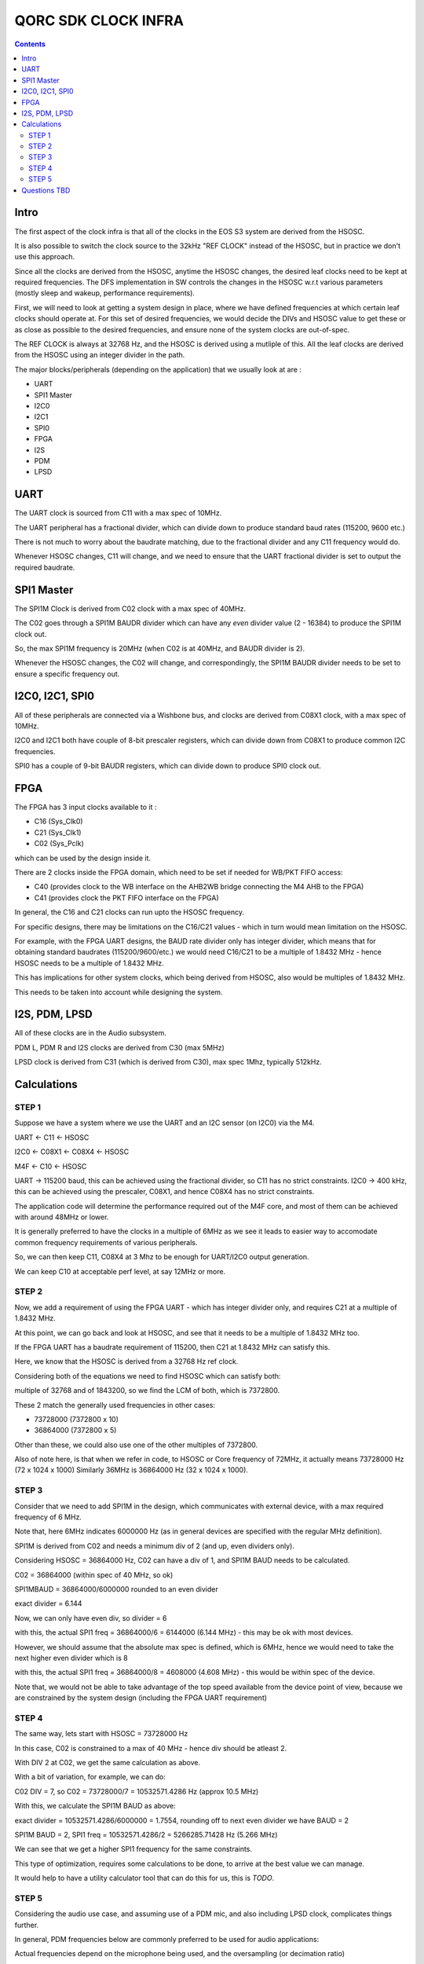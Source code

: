 QORC SDK CLOCK INFRA
====================

|WORK IN PROGRESS|


.. contents::

Intro
-----

The first aspect of the clock infra is that all of the clocks in the EOS S3 system are derived from the HSOSC.

It is also possible to switch the clock source to the 32kHz "REF CLOCK" instead of the HSOSC, but in practice we don't use this approach.

Since all the clocks are derived from the HSOSC, anytime the HSOSC changes, the desired leaf clocks need to be kept at required frequencies.
The DFS implementation in SW controls the changes in the HSOSC w.r.t various parameters (mostly sleep and wakeup, performance requirements).

First, we will need to look at getting a system design in place, where we have defined frequencies at which certain leaf clocks should operate at.
For this set of desired frequencies, we would decide the DIVs and HSOSC value to get these or as close as possible to the desired frequencies, and ensure none of the system clocks are out-of-spec.

The REF CLOCK is always at 32768 Hz, and the HSOSC is derived using a mutliple of this.
All the leaf clocks are derived from the HSOSC using an integer divider in the path.

The major blocks/peripherals (depending on the application) that we usually look at are :

- UART
- SPI1 Master
- I2C0
- I2C1
- SPI0
- FPGA
- I2S
- PDM
- LPSD

UART
----

The UART clock is sourced from C11 with a max spec of 10MHz.

The UART peripheral has a fractional divider, which can divide down to produce standard baud rates (115200, 9600 etc.)

There is not much to worry about the baudrate matching, due to the fractional divider and any C11 frequency would do.

Whenever HSOSC changes, C11 will change, and we need to ensure that the UART fractional divider is set to output the required baudrate.

SPI1 Master
-----------

The SPI1M Clock is derived from C02 clock with a max spec of 40MHz.

The C02 goes through a SPI1M BAUDR divider which can have any *even* divider value (2 - 16384) to produce the SPI1M clock out.

So, the max SPI1M frequency is 20MHz (when C02 is at 40MHz, and BAUDR divider is 2).

Whenever the HSOSC changes, the C02 will change, and correspondingly, the SPI1M BAUDR divider needs to be set to ensure a specific frequency out.


I2C0, I2C1, SPI0
----------------

All of these peripherals are connected via a Wishbone bus, and clocks are derived from C08X1 clock, with a max spec of 10MHz.

I2C0 and I2C1 both have couple of 8-bit prescaler registers, which can divide down from C08X1 to produce common I2C frequencies.

SPI0 has a couple of 9-bit BAUDR registers, which can divide down to produce SPI0 clock out.


FPGA
----

The FPGA has 3 input clocks available to it :

- C16 (Sys_Clk0)
- C21 (Sys_Clk1)
- C02 (Sys_Pclk)

which can be used by the design inside it.

There are 2 clocks inside the FPGA domain, which need to be set if needed for WB/PKT FIFO access:

- C40 (provides clock to the WB interface on the AHB2WB bridge connecting the M4 AHB to the FPGA)
- C41 (provides clock the PKT FIFO interface on the FPGA)


In general, the C16 and C21 clocks can run upto the HSOSC frequency.

For specific designs, there may be limitations on the C16/C21 values - which in turn would mean limitation on the HSOSC.

For example, with the FPGA UART designs, the BAUD rate divider only has integer divider, which means that for obtaining standard baudrates (115200/9600/etc.)
we would need C16/C21 to be a multiple of 1.8432 MHz - hence HSOSC needs to be a multiple of 1.8432 MHz.

This has implications for other system clocks, which being derived from HSOSC, also would be multiples of 1.8432 MHz.

This needs to be taken into account while designing the system.

I2S, PDM, LPSD
--------------

All of these clocks are in the Audio subsystem.

PDM L, PDM R and I2S clocks are derived from C30 (max 5MHz)

LPSD clock is derived from C31 (which is derived from C30), max spec 1Mhz, typically 512kHz.


Calculations
------------

STEP 1
######

Suppose we have a system where we use the UART and an I2C sensor (on I2C0) via the M4.

UART <- C11 <- HSOSC

I2C0 <- C08X1 <- C08X4 <- HSOSC

M4F <- C10 <- HSOSC

UART -> 115200 baud, this can be achieved using the fractional divider, so C11 has no strict constraints.
I2C0 -> 400 kHz, this can be achieved using the prescaler, C08X1, and hence C08X4 has no strict constraints.

The application code will determine the performance required out of the M4F core, and most of them can be achieved with around 48MHz or lower.

It is generally preferred to have the clocks in a multiple of 6MHz as we see it leads to easier way to accomodate common frequency requirements of various peripherals.

So, we can then keep C11, C08X4 at 3 Mhz to be enough for UART/I2C0 output generation.

We can keep C10 at acceptable perf level, at say 12MHz or more.

STEP 2
######

Now, we add a requirement of using the FPGA UART - which has integer divider only, and requires C21 at a multiple of 1.8432 MHz.

At this point, we can go back and look at HSOSC, and see that it needs to be a multiple of 1.8432 MHz too.

If the FPGA UART has a baudrate requirement of 115200, then C21 at 1.8432 MHz can satisfy this.

Here, we know that the HSOSC is derived from a 32768 Hz ref clock.

Considering both of the equations we need to find HSOSC which can satisfy both:

multiple of 32768 and of 1843200, so we find the LCM of both, which is 7372800.

These 2 match the generally used frequencies in other cases:

- 73728000 (7372800 x 10)
- 36864000 (7372800 x 5)

Other than these, we could also use one of the other multiples of 7372800.

Also of note here, is that when we refer in code, to HSOSC or Core frequency of 72MHz, it actually means 73728000 Hz (72 x 1024 x 1000)
Similarly 36MHz is 36864000 Hz (32 x 1024 x 1000).

STEP 3
######

Consider that we need to add SPI1M in the design, which communicates with external device, with a max required frequency of 6 MHz.

Note that, here 6MHz indicates 6000000 Hz (as in general devices are specified with the regular MHz definition).

SPI1M is derived from C02 and needs a minimum div of 2 (and up, even dividers only).

Considering HSOSC = 36864000 Hz, C02 can have a div of 1, and SPI1M BAUD needs to be calculated.

C02 = 36864000 (within spec of 40 MHz, so ok)

SPI1MBAUD = 36864000/6000000 rounded to an even divider

exact divider = 6.144

Now, we can only have even div, so divider = 6

with this, the actual SPI1 freq = 36864000/6 = 6144000 (6.144 MHz) - this may be ok with most devices.

However, we should assume that the absolute max spec is defined, which is 6MHz, hence we would need to
take the next higher even divider which is 8

with this, the actual SPI1 freq = 36864000/8 = 4608000 (4.608 MHz) - this would be within spec of the device.

Note that, we would not be able to take advantage of the top speed available from the device point of view, because
we are constrained by the system design (including the FPGA UART requirement)

STEP 4
######

The same way, lets start with HSOSC = 73728000 Hz

In this case, C02 is constrained to a max of 40 MHz - hence div should be atleast 2.

With DIV 2 at C02, we get the same calculation as above.

With a bit of variation, for example, we can do:

C02 DIV = 7, so C02 = 73728000/7 = 10532571.4286 Hz (approx 10.5 MHz)

With this, we calculate the SPI1M BAUD as above:

exact divider = 10532571.4286/6000000 = 1.7554, rounding off to next even divider we have BAUD = 2

SPI1M BAUD = 2, SPI1 freq = 10532571.4286/2 = 5266285.71428 Hz (5.266 MHz)

We can see that we get a higher SPI1 frequency for the same constraints.

This type of optimization, requires some calculations to be done, to arrive at the best value we can manage.

It would help to have a utility calculator tool that can do this for us, this is *TODO*.


STEP 5
######

Considering the audio use case, and assuming use of a PDM mic, and also including LPSD clock, complicates things further.

In general, PDM frequencies below are commonly preferred to be used for audio applications:

Actual frequencies depend on the microphone being used, and the oversampling (or decimation ratio)

- 512 kHz
- 768 kHz
- 1.024 MHz
- 1.536 MHz
- 2.4 MHz
- 3.072 MHz
- 4.8 MHz

PDM clocks are derived from C30 (max 5 MHz)

LPSD clocks are derived from C31 (max 1 MHz) - so 512 kHz/768kHz, preferably 512kHz.

For example, considering usage of 1024000 Hz, then C30 = 1024000 Hz.

HSOSC now needs to be a multiple of this as well, so :

HSOSC  = multiple of (LCM of 1024000, 32768 and 1843200)

which gives us 36864000, which happens to match our choices of 36864000 and 73728000 Hz as before.

With this requirement added, we would not be able to use any other values of HSOSC though!


Let's consider using 3.072 MHz as C30, and calculating LCM (3072000, 32768,1843200) = 36864000 which is the same as above.

So, we can definitely use 3.072 MHz for PDM clock for a better audio bandwidth.


Now, consider using 4.8 MHz as C30, and calculatin LCM (4800000,32768,1843200) = 921600000, 
which indicates that it would not be possible to use 4.8MHz with the rest of the design constraints at all !

For completeness, lets consider the LPSD case, where we want 512kHz C31.

With this, and 3.072MHz as C30, we have HSOSC constraint:

LCM(512000,3072000, 32768,1843200) -> giving us 36864000, same as above, so the LPSD clock is also possible to achieve.


Questions TBD
--------------

- Calculation Strategy and Utility to make it simpler.

- what are the various peripheral frequencies we need to consider (are all of them covered here?)

- w.r.t DFS can we add more clock domains in the DFS nodes (currently only 4) - C01, C09, C10, C08X4

- also, choice of nodes in the DFS would be (should be ?) different according to application.

- How to ensure correct div setting for the DFS policies for, say C30/C31?

- Need a bit of discussion on the clock infra SW implementation in general:
  
  Which are the "API"s that an application developer should be using, and which are meant for internal use ("use only if you understand" kind of functions)

  There are a lot of utility functions available in the clock implementation, and we can *possibly* make the above calculations dynamic.

  However, it would seem like its a better approach to statically design a few scenarios and design in the clock frequencies for optimal perf-power balance.


.. |WORK IN PROGRESS| image:: https://img.shields.io/static/v1?label=STATUS&message=WORK-IN-PROGRESS&color=red&style=for-the-badge
   :target: none